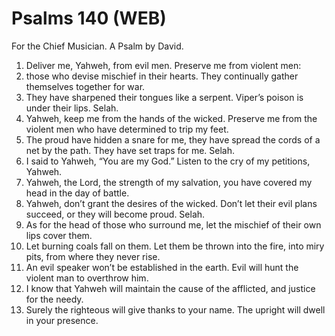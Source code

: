 * Psalms 140 (WEB)
:PROPERTIES:
:ID: WEB/19-PSA140
:END:

 For the Chief Musician. A Psalm by David.
1. Deliver me, Yahweh, from evil men. Preserve me from violent men:
2. those who devise mischief in their hearts. They continually gather themselves together for war.
3. They have sharpened their tongues like a serpent. Viper’s poison is under their lips. Selah.
4. Yahweh, keep me from the hands of the wicked. Preserve me from the violent men who have determined to trip my feet.
5. The proud have hidden a snare for me, they have spread the cords of a net by the path. They have set traps for me. Selah.
6. I said to Yahweh, “You are my God.” Listen to the cry of my petitions, Yahweh.
7. Yahweh, the Lord, the strength of my salvation, you have covered my head in the day of battle.
8. Yahweh, don’t grant the desires of the wicked. Don’t let their evil plans succeed, or they will become proud. Selah.
9. As for the head of those who surround me, let the mischief of their own lips cover them.
10. Let burning coals fall on them. Let them be thrown into the fire, into miry pits, from where they never rise.
11. An evil speaker won’t be established in the earth. Evil will hunt the violent man to overthrow him.
12. I know that Yahweh will maintain the cause of the afflicted, and justice for the needy.
13. Surely the righteous will give thanks to your name. The upright will dwell in your presence.
